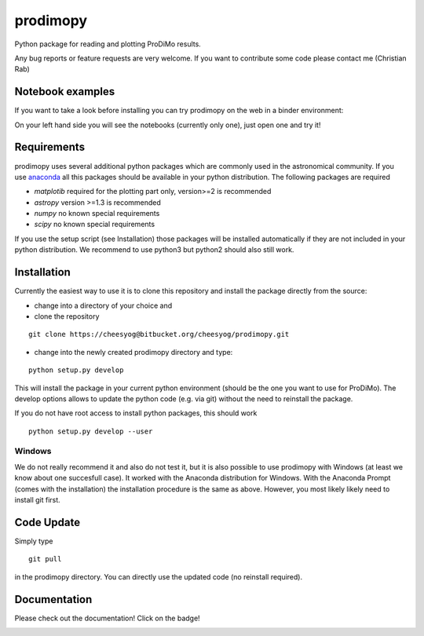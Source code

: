 *********
prodimopy
*********

Python package for reading and plotting ProDiMo results.

Any bug reports or feature requests are very welcome.
If you want to contribute some code please contact me (Christian Rab)

Notebook examples
=================
If you want to take a look before installing you can try prodimopy
on the web in a binder environment:

.. image:: https://mybinder.org/badge.svg 
   :target: https://mybinder.org/v2/git/https%3A%2F%2Fbitbucket.org%2Fcheesyog%2Fprodimopy/1e4d8979e58bf2b0dfae64ce367f0013e1dcc1ad?filepath=notebooks&urlpath=lab/tree/notebooks

On your left hand side you will see the notebooks (currently only one), just open one and try it!

Requirements
============
prodimopy uses several additional python packages which are commonly used in the astronomical community. 
If you use anaconda_ all this packages should be available in your python distribution. 
The following packages are required

* *matplotib* required for the plotting part only, version>=2 is recommended  
* *astropy*     version >=1.3 is recommended
* *numpy*       no known special requirements
* *scipy*       no known special requirements

If you use the setup script (see Installation) those packages will be installed automatically if 
they are not included in your python distribution. We recommend to use python3 but python2 should
also still work.

Installation
============
Currently the easiest way to use it is to clone this repository and install the package directly from the source:

* change into a directory of your choice and 
* clone the repository 

::

  git clone https://cheesyog@bitbucket.org/cheesyog/prodimopy.git
 
* change into the newly created prodimopy directory and type:

::

  python setup.py develop

This will install the package in your current python environment (should be the one you want to use for ProDiMo). 
The develop options allows to update the python code (e.g. via git) without the need to reinstall the package.

If you do not have root access to install python packages, this should work

::

  python setup.py develop --user

Windows
-------
We do not really recommend it and also do not test it, but it is also possible to use prodimopy with Windows (at least we know about one succesfull case). 
It worked with the Anaconda distribution for Windows. With the Anaconda Prompt (comes with the installation) the installation procedure is the
same as above. However, you most likely likely need to install git first.  

Code Update
===========
Simply type 

::

  git pull 

in the prodimopy directory. You can directly use the updated code (no reinstall required).

Documentation
=============
Please check out the documentation! Click on the badge!

.. image:: https://readthedocs.org/projects/prodimopy/badge/?version=latest
  :target: https://prodimopy.readthedocs.io/en/latest/?badge=latest
  :alt: Documentation Status


.. _anaconda: https://www.anaconda.com/distribution/